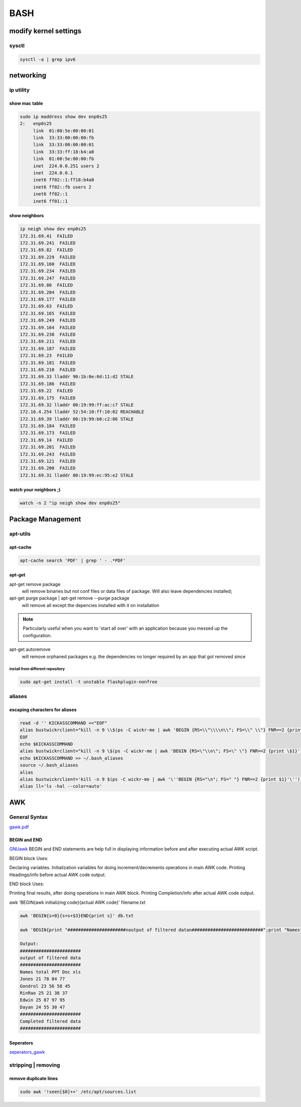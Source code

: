 ####
BASH
####

**********************
modify kernel settings
**********************

sysctl
======

.. code::

   sysctl -a | grep ipv6

**********
networking
**********


ip utility
==========

show mac table
--------------
.. code::

   sudo ip maddress show dev enp0s25
   2:	enp0s25
	link  01:00:5e:00:00:01
	link  33:33:00:00:00:fb
	link  33:33:00:00:00:01
	link  33:33:ff:18:b4:a0
	link  01:00:5e:00:00:fb
	inet  224.0.0.251 users 2
	inet  224.0.0.1
	inet6 ff02::1:ff18:b4a0
	inet6 ff02::fb users 2
	inet6 ff02::1
	inet6 ff01::1

show neighbors
--------------

.. code::
  
   ip neigh show dev enp0s25
   172.31.69.41  FAILED
   172.31.69.241  FAILED
   172.31.69.82  FAILED
   172.31.69.229  FAILED
   172.31.69.160  FAILED
   172.31.69.234  FAILED
   172.31.69.247  FAILED
   172.31.69.80  FAILED
   172.31.69.204  FAILED
   172.31.69.177  FAILED
   172.31.69.63  FAILED
   172.31.69.165  FAILED
   172.31.69.249  FAILED
   172.31.69.164  FAILED
   172.31.69.238  FAILED
   172.31.69.211  FAILED
   172.31.69.187  FAILED
   172.31.69.23  FAILED
   172.31.69.181  FAILED
   172.31.69.210  FAILED
   172.31.69.33 lladdr 90:1b:0e:0d:11:d2 STALE
   172.31.69.186  FAILED
   172.31.69.22  FAILED
   172.31.69.175  FAILED
   172.31.69.32 lladdr 00:19:99:ff:ac:c7 STALE
   172.16.4.254 lladdr 52:54:10:ff:10:02 REACHABLE
   172.31.69.39 lladdr 00:19:99:b0:c2:86 STALE
   172.31.69.184  FAILED
   172.31.69.173  FAILED
   172.31.69.14  FAILED
   172.31.69.201  FAILED
   172.31.69.243  FAILED
   172.31.69.121  FAILED
   172.31.69.200  FAILED
   172.31.69.31 lladdr 00:19:99:ec:95:e2 STALE

watch your neighbors ;)
-----------------------

.. code::
   
   watch -n 2 "ip neigh show dev enp0s25"
  


******************
Package Management
******************

apt-utils
=========

apt-cache
---------

.. code::

   apt-cache search 'PDF' | grep ' - .*PDF'


apt-get
-------

apt-get remove package
   will remove binaries but not conf files or data files of package. Will also leave dependencies installed;

apt-get purge package | apt-get remove --purge package
   will remove all except the depencies installed with it on installation

.. note:: Particularly useful when you want to 'start all over' with an application because you messed up the configuration.

apt-get autoremove
   will remove orphaned packages e.g. the dependencies no longer required by an app that got removed since


install from different repository
^^^^^^^^^^^^^^^^^^^^^^^^^^^^^^^^^

.. code::

   sudo apt-get install -t unstable flashplugin-nonfree

aliases
=======

escaping characters for aliases
-------------------------------
.. code::

   read -d '' KICKASSCOMMAND <<"EOF"
   alias bustwickrclient="kill -n 9 \\$(ps -C wickr-me | awk 'BEGIN {RS=\\"\\\\n\\"; FS=\\" \\"} FNR==2 {print \\$1}')"
   EOF
   echo $KICKASSCOMMAND 
   alias bustwickrclient="kill -n 9 \$(ps -C wickr-me | awk 'BEGIN {RS=\"\\n\"; FS=\" \"} FNR==2 {print \$1}')"
   echo $KICKASSCOMMAND >> ~/.bash_aliases 
   source ~/.bash_aliases
   alias
   alias bustwickrclient='kill -n 9 $(ps -C wickr-me | awk '\''BEGIN {RS="\n"; FS=" "} FNR==2 {print $1}'\'')'
   alias ll='ls -hal --color=auto'

***
AWK
***
General Syntax
==============

`gawk.pdf <https://www.gnu.org/software/gawk/manual/gawk.pdf>`_

BEGIN and END
-------------

`GNUawk <https://www.gnu.org/software/gawk/manual/html_node/Using-BEGIN_002fEND.html>`_
BEGIN and END statements are help full in displaying information before and after executing actual AWK script.

BEGIN block Uses:

Declaring variables.
Initialization variables for doing increment/decrements operations in main AWK code.
Printing Headings/info before actual AWK code output.
    

END block Uses:

Printing final results, after doing operations in main AWK block.
Printing Completion/info after actual AWK code output.
    

awk 'BEGIN{awk initializing code}{actual AWK code}' filename.txt

.. code::

   awk 'BEGIN{s=0}{s=s+$3}END{print s}' db.txt

   awk 'BEGIN{print "######################noutput of filtered datan###########################";print "NamesttotaltPPTtDoctxls"}{printf "%st%dt%dt%dt%dn", $1,$2,$3,$4,$5}END{print "###########################nCompleted filtered datan###########################"}' db.txt
    
   Output:
   #######################
   output of filtered data
   #######################
   Names total PPT Doc xls
   Jones 21 78 84 77
   Gondrol 23 56 58 45
   RinRao 25 21 38 37
   Edwin 25 87 97 95
   Dayan 24 55 30 47
   #######################
   Completed filtered data
   #######################

Seperators
----------
`seperators_gawk <http://tldp.org/LDP/Bash-Beginners-Guide/html/sect_06_03.html>`_



stripping | removing
====================

remove duplicate lines
----------------------
.. code::

   sudo awk '!seen[$0]++' /etc/apt/sources.list



